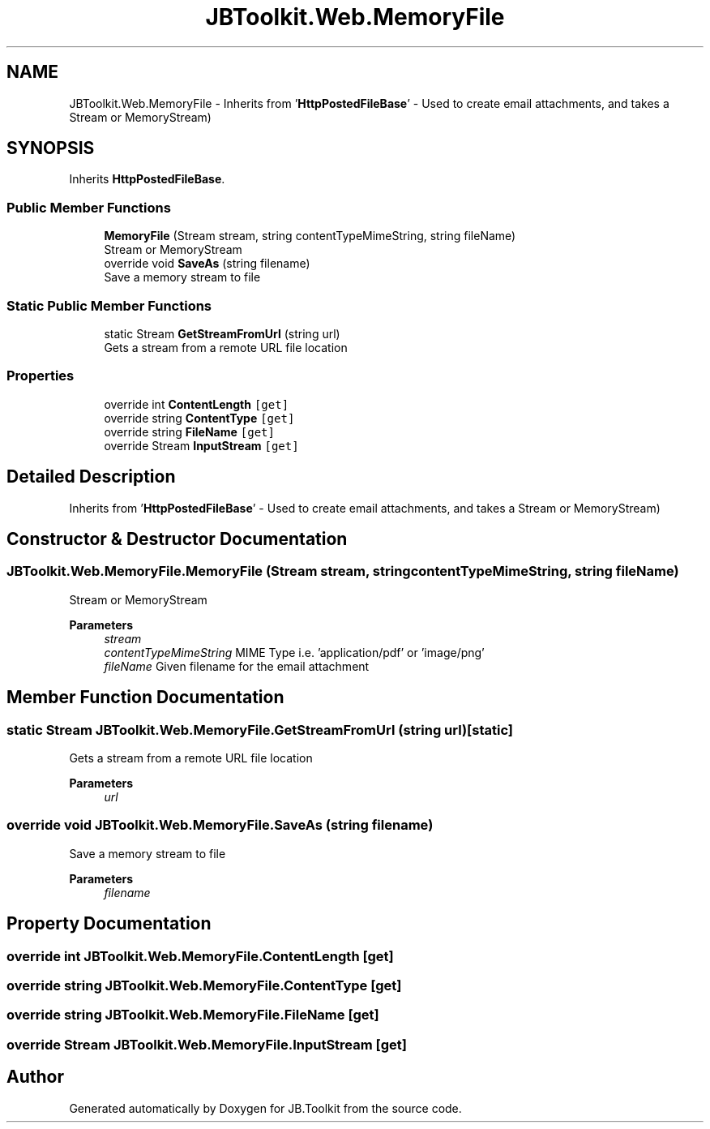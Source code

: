 .TH "JBToolkit.Web.MemoryFile" 3 "Mon Aug 31 2020" "JB.Toolkit" \" -*- nroff -*-
.ad l
.nh
.SH NAME
JBToolkit.Web.MemoryFile \- Inherits from '\fBHttpPostedFileBase\fP' - Used to create email attachments, and takes a Stream or MemoryStream)  

.SH SYNOPSIS
.br
.PP
.PP
Inherits \fBHttpPostedFileBase\fP\&.
.SS "Public Member Functions"

.in +1c
.ti -1c
.RI "\fBMemoryFile\fP (Stream stream, string contentTypeMimeString, string fileName)"
.br
.RI "Stream or MemoryStream "
.ti -1c
.RI "override void \fBSaveAs\fP (string filename)"
.br
.RI "Save a memory stream to file "
.in -1c
.SS "Static Public Member Functions"

.in +1c
.ti -1c
.RI "static Stream \fBGetStreamFromUrl\fP (string url)"
.br
.RI "Gets a stream from a remote URL file location "
.in -1c
.SS "Properties"

.in +1c
.ti -1c
.RI "override int \fBContentLength\fP\fC [get]\fP"
.br
.ti -1c
.RI "override string \fBContentType\fP\fC [get]\fP"
.br
.ti -1c
.RI "override string \fBFileName\fP\fC [get]\fP"
.br
.ti -1c
.RI "override Stream \fBInputStream\fP\fC [get]\fP"
.br
.in -1c
.SH "Detailed Description"
.PP 
Inherits from '\fBHttpPostedFileBase\fP' - Used to create email attachments, and takes a Stream or MemoryStream) 


.SH "Constructor & Destructor Documentation"
.PP 
.SS "JBToolkit\&.Web\&.MemoryFile\&.MemoryFile (Stream stream, string contentTypeMimeString, string fileName)"

.PP
Stream or MemoryStream 
.PP
\fBParameters\fP
.RS 4
\fIstream\fP 
.br
\fIcontentTypeMimeString\fP MIME Type i\&.e\&. 'application/pdf' or 'image/png'
.br
\fIfileName\fP Given filename for the email attachment
.RE
.PP

.SH "Member Function Documentation"
.PP 
.SS "static Stream JBToolkit\&.Web\&.MemoryFile\&.GetStreamFromUrl (string url)\fC [static]\fP"

.PP
Gets a stream from a remote URL file location 
.PP
\fBParameters\fP
.RS 4
\fIurl\fP 
.RE
.PP

.SS "override void JBToolkit\&.Web\&.MemoryFile\&.SaveAs (string filename)"

.PP
Save a memory stream to file 
.PP
\fBParameters\fP
.RS 4
\fIfilename\fP 
.RE
.PP

.SH "Property Documentation"
.PP 
.SS "override int JBToolkit\&.Web\&.MemoryFile\&.ContentLength\fC [get]\fP"

.SS "override string JBToolkit\&.Web\&.MemoryFile\&.ContentType\fC [get]\fP"

.SS "override string JBToolkit\&.Web\&.MemoryFile\&.FileName\fC [get]\fP"

.SS "override Stream JBToolkit\&.Web\&.MemoryFile\&.InputStream\fC [get]\fP"


.SH "Author"
.PP 
Generated automatically by Doxygen for JB\&.Toolkit from the source code\&.
